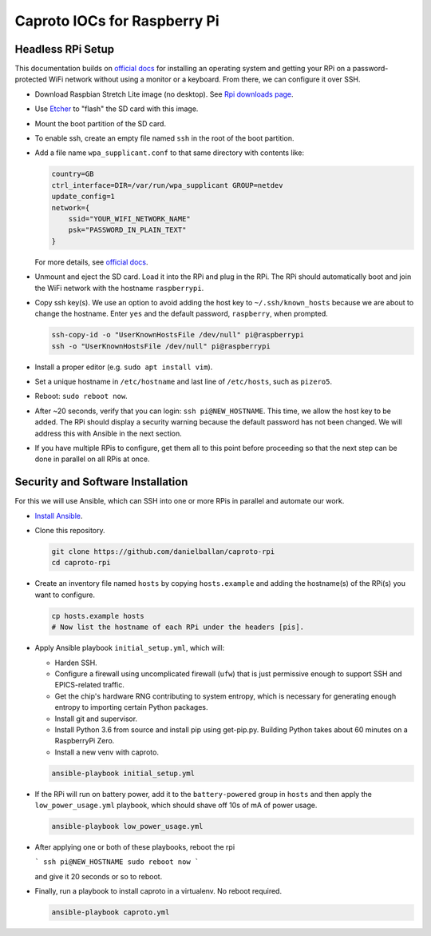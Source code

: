 Caproto IOCs for Raspberry Pi
=============================

Headless RPi Setup
------------------

This documentation builds on 
`official docs <https://www.raspberrypi.org/documentation/configuration/wireless/headless.md>`_
for installing an operating system and getting your RPi on a password-protected
WiFi network without using a monitor or a keyboard. From there, we can
configure it over SSH.

* Download Raspbian Stretch Lite image (no desktop). See
  `Rpi downloads page <https://www.raspberrypi.org/downloads/raspbian/>`_.  
* Use `Etcher <https://etcher.io/>`_ to "flash" the SD card with this image.
* Mount the boot partition of the SD card.
* To enable ssh, create an empty file named ``ssh`` in the root of the boot
  partition.
* Add a file name ``wpa_supplicant.conf`` to that same directory with contents
  like:

  .. code-block:: ini

     country=GB
     ctrl_interface=DIR=/var/run/wpa_supplicant GROUP=netdev
     update_config=1
     network={
         ssid="YOUR_WIFI_NETWORK_NAME"
         psk="PASSWORD_IN_PLAIN_TEXT"
     }

  For more details, see
  `official docs <https://www.raspberrypi.org/documentation/configuration/wireless/wireless-cli.md>`_.
* Unmount and eject the SD card. Load it into the RPi and plug in the RPi. The
  RPi should automatically boot and join the WiFi network with the hostname
  ``raspberrypi``.
* Copy ssh key(s). We use an option to avoid adding the host key to
  ``~/.ssh/known_hosts`` because we are about to change the hostname. Enter
  ``yes`` and the default password, ``raspberry``, when prompted.

  .. code-block:: bash

     ssh-copy-id -o "UserKnownHostsFile /dev/null" pi@raspberrypi
     ssh -o "UserKnownHostsFile /dev/null" pi@raspberrypi

* Install a proper editor (e.g. ``sudo apt install vim``).
* Set a unique hostname in ``/etc/hostname`` and last line of ``/etc/hosts``,
  such as ``pizero5``.
* Reboot: ``sudo reboot now``.
* After ~20 seconds, verify that you can login: ``ssh pi@NEW_HOSTNAME``. This
  time, we allow the host key to be added. The RPi should display a security
  warning because the default password has not been changed. We will address
  this with Ansible in the next section.
* If you have multiple RPis to configure, get them all to this point before
  proceeding so that the next step can be done in parallel on all RPis at once.

Security and Software Installation
----------------------------------

For this we will use Ansible, which can SSH into one or more RPis in parallel
and automate our work.

* `Install Ansible <https://docs.ansible.com/ansible/devel/installation_guide/intro_installation.html>`_.

* Clone this repository.

  .. code-block:: bash

     git clone https://github.com/danielballan/caproto-rpi
     cd caproto-rpi

* Create an inventory file named ``hosts`` by copying ``hosts.example`` and adding the hostname(s) of the RPi(s) you want to configure.

  .. code-block::

     cp hosts.example hosts
     # Now list the hostname of each RPi under the headers [pis].

* Apply Ansible playbook ``initial_setup.yml``, which will:

  * Harden SSH.
  * Configure a firewall using uncomplicated firewall (``ufw``) that is just
    permissive enough to support SSH and EPICS-related traffic.
  * Get the chip's hardware RNG contributing to system entropy, which is
    necessary for generating enough entropy to importing certain Python packages.
  * Install git and supervisor.
  * Install Python 3.6 from source and install pip using get-pip.py. Building
    Python takes about 60 minutes on a RaspberryPi Zero.
  * Install a new venv with caproto.

  .. code-block:: bash
  
     ansible-playbook initial_setup.yml

* If the RPi will run on battery power, add it to the ``battery-powered`` group
  in ``hosts`` and then apply the ``low_power_usage.yml`` playbook, which should
  shave off 10s of mA of power usage.
  
  .. code-block:: bash
  
     ansible-playbook low_power_usage.yml

* After applying one or both of these playbooks, reboot the rpi

  ```
  ssh pi@NEW_HOSTNAME
  sudo reboot now
  ```

  and give it 20 seconds or so to reboot.

* Finally, run a playbook to install caproto in a virtualenv. No reboot required.

  .. code-block:: bash

     ansible-playbook caproto.yml
